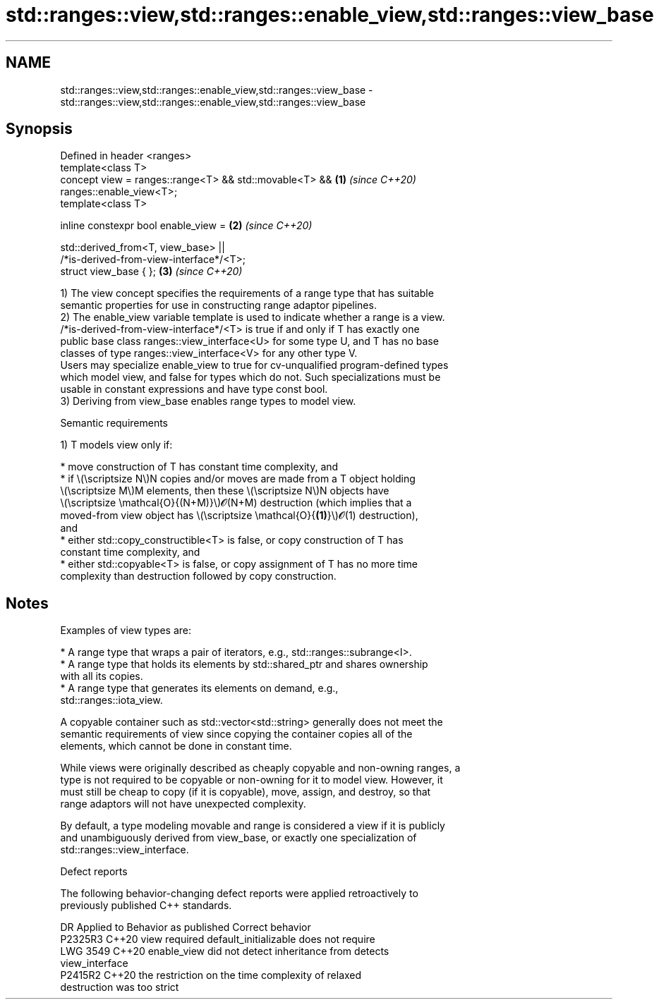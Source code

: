 .TH std::ranges::view,std::ranges::enable_view,std::ranges::view_base 3 "2022.07.31" "http://cppreference.com" "C++ Standard Libary"
.SH NAME
std::ranges::view,std::ranges::enable_view,std::ranges::view_base \- std::ranges::view,std::ranges::enable_view,std::ranges::view_base

.SH Synopsis
   Defined in header <ranges>
   template<class T>
   concept view = ranges::range<T> && std::movable<T> &&              \fB(1)\fP \fI(since C++20)\fP
   ranges::enable_view<T>;
   template<class T>

   inline constexpr bool enable_view =                                \fB(2)\fP \fI(since C++20)\fP

   std::derived_from<T, view_base> ||
   /*is-derived-from-view-interface*/<T>;
   struct view_base { };                                              \fB(3)\fP \fI(since C++20)\fP

   1) The view concept specifies the requirements of a range type that has suitable
   semantic properties for use in constructing range adaptor pipelines.
   2) The enable_view variable template is used to indicate whether a range is a view.
   /*is-derived-from-view-interface*/<T> is true if and only if T has exactly one
   public base class ranges::view_interface<U> for some type U, and T has no base
   classes of type ranges::view_interface<V> for any other type V.
   Users may specialize enable_view to true for cv-unqualified program-defined types
   which model view, and false for types which do not. Such specializations must be
   usable in constant expressions and have type const bool.
   3) Deriving from view_base enables range types to model view.

  Semantic requirements

   1) T models view only if:

     * move construction of T has constant time complexity, and
     * if \\(\\scriptsize N\\)N copies and/or moves are made from a T object holding
       \\(\\scriptsize M\\)M elements, then these \\(\\scriptsize N\\)N objects have
       \\(\\scriptsize \\mathcal{O}{(N+M)}\\)𝓞(N+M) destruction (which implies that a
       moved-from view object has \\(\\scriptsize \\mathcal{O}{\fB(1)\fP}\\)𝓞(1) destruction),
       and
     * either std::copy_constructible<T> is false, or copy construction of T has
       constant time complexity, and
     * either std::copyable<T> is false, or copy assignment of T has no more time
       complexity than destruction followed by copy construction.

.SH Notes

   Examples of view types are:

     * A range type that wraps a pair of iterators, e.g., std::ranges::subrange<I>.
     * A range type that holds its elements by std::shared_ptr and shares ownership
       with all its copies.
     * A range type that generates its elements on demand, e.g.,
       std::ranges::iota_view.

   A copyable container such as std::vector<std::string> generally does not meet the
   semantic requirements of view since copying the container copies all of the
   elements, which cannot be done in constant time.

   While views were originally described as cheaply copyable and non-owning ranges, a
   type is not required to be copyable or non-owning for it to model view. However, it
   must still be cheap to copy (if it is copyable), move, assign, and destroy, so that
   range adaptors will not have unexpected complexity.

   By default, a type modeling movable and range is considered a view if it is publicly
   and unambiguously derived from view_base, or exactly one specialization of
   std::ranges::view_interface.

  Defect reports

   The following behavior-changing defect reports were applied retroactively to
   previously published C++ standards.

      DR    Applied to              Behavior as published              Correct behavior
   P2325R3  C++20      view required default_initializable             does not require
   LWG 3549 C++20      enable_view did not detect inheritance from     detects
                       view_interface
   P2415R2  C++20      the restriction on the time complexity of       relaxed
                       destruction was too strict
